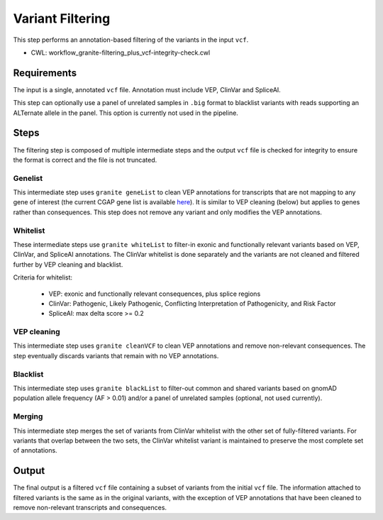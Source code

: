 =================
Variant Filtering
=================

This step performs an annotation-based filtering of the variants in the input ``vcf``.

* CWL: workflow_granite-filtering_plus_vcf-integrity-check.cwl


Requirements
++++++++++++

The input is a single, annotated ``vcf`` file. Annotation must include VEP, ClinVar and SpliceAI.

This step can optionally use a panel of unrelated samples in ``.big`` format to blacklist variants with reads supporting an ALTernate allele in the panel. This option is currently not used in the pipeline.


Steps
+++++

The filtering step is composed of multiple intermediate steps and the output ``vcf`` file is checked for integrity to ensure the format is correct and the file is not truncated.

.. image:: ../../../../images/cgap_filtering_v20.png

Genelist
---------

This intermediate step uses ``granite geneList`` to clean VEP annotations for transcripts that are not mapping to any gene of interest (the current CGAP gene list is available `here`_). It is similar to VEP cleaning (below) but applies to genes rather than consequences. This step does not remove any variant and only modifies the VEP annotations.

.. _here: https://cgap-reference-file-registry.s3.amazonaws.com/84f2bb24-edd7-459b-ab89-0a21866d7826/GAPFI5MKCART.txt

Whitelist
---------

These intermediate steps use ``granite whiteList`` to filter-in exonic and functionally relevant variants based on VEP, ClinVar, and SpliceAI annotations. The ClinVar whitelist is done separately and the variants are not cleaned and filtered further by VEP cleaning and blacklist.

Criteria for whitelist:

  - VEP: exonic and functionally relevant consequences, plus splice regions
  - ClinVar: Pathogenic, Likely Pathogenic, Conflicting Interpretation of Pathogenicity, and Risk Factor
  - SpliceAI: max delta score >= 0.2

VEP cleaning
------------

This intermediate step uses ``granite cleanVCF`` to clean VEP annotations and remove non-relevant consequences. The step eventually discards variants that remain with no VEP annotations.

Blacklist
---------

This intermediate step uses ``granite blackList`` to filter-out common and shared variants based on gnomAD population allele frequency (AF > 0.01) and/or a panel of unrelated samples (optional, not used currently).

Merging
-------

This intermediate step merges the set of variants from ClinVar whitelist with the other set of fully-filtered variants. For variants that overlap between the two sets, the ClinVar whitelist variant is maintained to preserve the most complete set of annotations.

Output
++++++

The final output is a filtered ``vcf`` file containing a subset of variants from the initial ``vcf`` file. The information attached to filtered variants is the same as in the original variants, with the exception of VEP annotations that have been cleaned to remove non-relevant transcripts and consequences.
